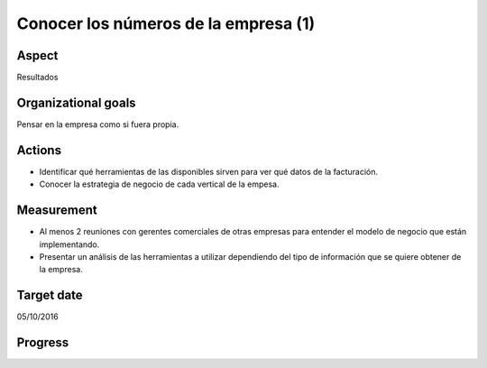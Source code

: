 Conocer los números de la empresa (1)
=====================================

Aspect
------

Resultados

Organizational goals
--------------------

Pensar en la empresa como si fuera propia.

Actions
-------

- Identificar qué herramientas de las disponibles sirven para ver qué datos
  de la facturación.
- Conocer la estrategia de negocio de cada vertical de la empesa.

Measurement
-----------

- Al menos 2 reuniones con gerentes comerciales de otras empresas para
  entender el modelo de negocio que están implementando.
- Presentar un análisis de las herramientas a utilizar dependiendo del tipo
  de información que se quiere obtener de la empresa.

Target  date
------------
05/10/2016

Progress
--------
